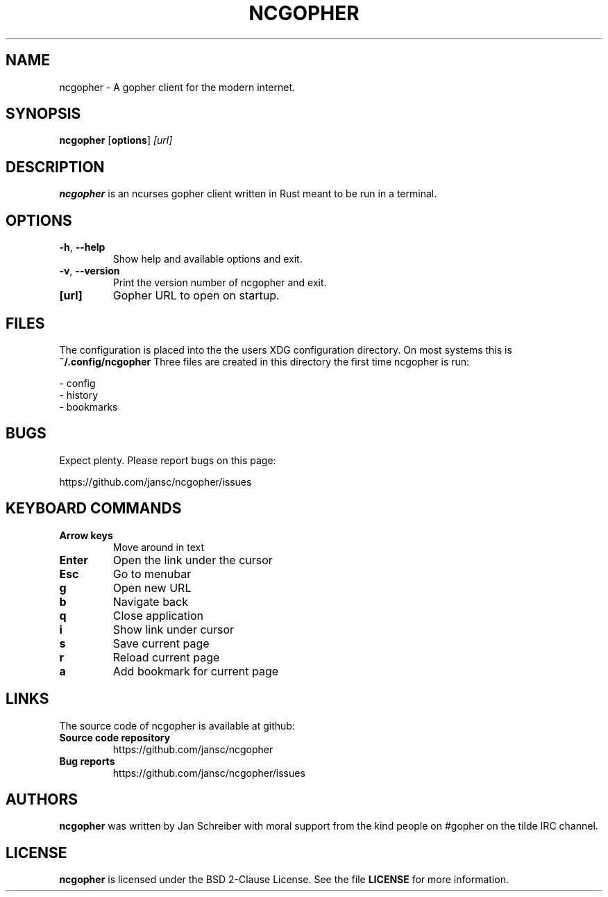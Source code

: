 .TH NCGOPHER 1
.SH NAME
ncgopher \- A gopher client for the modern internet.
.SH SYNOPSIS
.B ncgopher
[\fBoptions\fR]
.IR [url]
.SH DESCRIPTION
.B ncgopher
is an ncurses gopher client written in Rust meant to
be run in a terminal.
.SH OPTIONS
.TP
.BR \-h ", " \-\-help\fR
Show help and available options and exit.
.TP
.BR \-v ", " \-\-version\fR
Print the version number of ncgopher and exit.
.TP
.BR [url]\fR
Gopher URL to open on startup.
.SH FILES
The configuration is placed into the the users XDG
configuration directory. On most systems this is
.B ~/.config/ncgopher
Three files are created in this directory the first
time ncgopher is run:

 - config
 - history
 - bookmarks
.SH BUGS
Expect plenty. Please report bugs on this page:

https://github.com/jansc/ncgopher/issues
.SH KEYBOARD COMMANDS
.TP
.B
Arrow keys
Move around in text
.TP
.B
Enter
Open the link under the cursor
.TP
.B
Esc
Go to menubar
.TP
.B
g
Open new URL
.TP
.B
b
Navigate back
.TP
.B
q
Close application
.TP
.B
i
Show link under cursor
.TP
.B
s
Save current page
.TP
.B
r
Reload current page
.TP
.B
a
Add bookmark for current page

.SH LINKS
The source code of \fNncgopher\fP is available at github:
.TP
.B
Source code repository
https://github.com/jansc/ncgopher
.TP
.B
Bug reports
https://github.com/jansc/ncgopher/issues
.SH AUTHORS
.B ncgopher
was written by Jan Schreiber with moral support from the
kind people on #gopher on the tilde IRC channel.
.SH LICENSE
.B ncgopher
is licensed under the BSD 2-Clause License. See the file
.B LICENSE
for more information.
